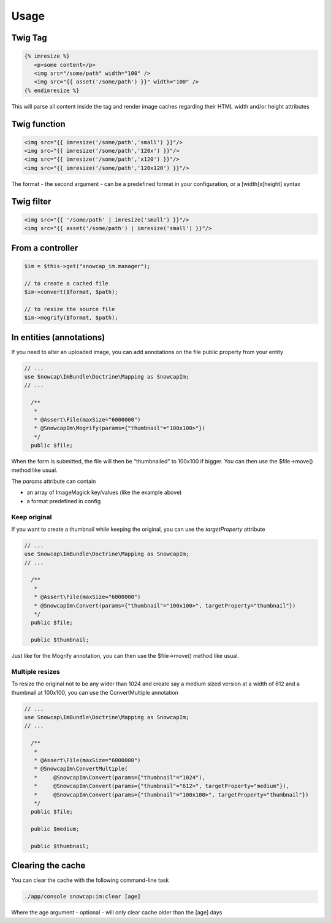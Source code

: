 Usage
=====

Twig Tag
--------

.. code-block:: jinja

  {% imresize %}
     <p>some content</p>
     <img src="/some/path" width="100" />
     <img src="{{ asset('/some/path') }}" width="100" />
  {% endimresize %}

This will parse all content inside the tag and render image caches regarding their HTML width and/or height attributes

Twig function
-------------

.. code-block:: jinja

  <img src="{{ imresize('/some/path','small') }}"/>
  <img src="{{ imresize('/some/path','120x') }}"/>
  <img src="{{ imresize('/some/path','x120') }}"/>
  <img src="{{ imresize('/some/path','120x120') }}"/>
  
The format - the second argument - can be a predefined format in your configuration, or a [width]x[height] syntax

Twig filter
-----------

.. code-block:: jinja

  <img src="{{ '/some/path' | imresize('small') }}"/>
  <img src="{{ asset('/some/path') | imresize('small') }}"/>

From a controller
-----------------

.. code-block:: php

  $im = $this->get("snowcap_im.manager");

  // to create a cached file
  $im->convert($format, $path);

  // to resize the source file
  $im->mogrify($format, $path);

In entities (annotations)
-----------

If you need to alter an uploaded image, you can add annotations on the file public property from your entity

.. code-block:: php

  // ...
  use Snowcap\ImBundle\Doctrine\Mapping as SnowcapIm;
  // ...

    /**
     *
     * @Assert\File(maxSize="6000000")
     * @SnowcapIm\Mogrify(params={"thumbnail"="100x100>"})
     */
    public $file;

When the form is submitted, the file will then be "thumbnailed" to 100x100 if bigger. You can then use the $file->move() method like usual.

The *params* attribute can contain

* an array of ImageMagick key/values (like the example above)
* a format predefined in config

Keep original
~~~~~~~~~~~~~~~~~~~~~~

If you want to create a thumbnail while keeping the original, you can use the *targetProperty* attribute

.. code-block:: php

  // ...
  use Snowcap\ImBundle\Doctrine\Mapping as SnowcapIm;
  // ...

    /**
     *
     * @Assert\File(maxSize="6000000")
     * @SnowcapIm\Convert(params={"thumbnail"="100x100>", targetProperty="thumbnail"})
     */
    public $file;

    public $thumbnail;

Just like for the Mogrify annotation, you can then use the $file->move() method like usual.

Multiple resizes
~~~~~~~~~~~~~~~~~~~~~~

To resize the original not to be any wider than 1024 and create say a medium sized version at a width of 612 and a thumbnail at 100x100, you can use the ConvertMultiple annotation

.. code-block:: php

  // ...
  use Snowcap\ImBundle\Doctrine\Mapping as SnowcapIm;
  // ...

    /**
     *
     * @Assert\File(maxSize="6000000")
     * @SnowcapIm\ConvertMultiple(
     *     @SnowcapIm\Convert(params={"thumbnail"="1024"),
     *     @SnowcapIm\Convert(params={"thumbnail"="612>", targetProperty="medium"}),
     *     @SnowcapIm\Convert(params={"thumbnail"="100x100>", targetProperty="thumbnail"})
     */
    public $file;

    public $medium;

    public $thumbnail;

Clearing the cache
------------------

You can clear the cache with the following command-line task

.. code-block:: console

  ./app/console snowcap:im:clear [age]

Where the age argument - optional - will only clear cache older than the [age] days

